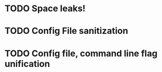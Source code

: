 
* TODO Space leaks!
* TODO Config File sanitization
* TODO Config file, command line flag unification
